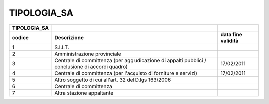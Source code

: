 TIPOLOGIA_SA
============

+-----------------------+-----------------------+-----------------------+
| **TIPOLOGIA_SA**      |                       |                       |
+=======================+=======================+=======================+
| **codice**            | **Descrizione**       | **data fine           |
|                       |                       | validità**            |
+-----------------------+-----------------------+-----------------------+
| 1                     | S.I.I.T.              |                       |
+-----------------------+-----------------------+-----------------------+
| 2                     | Amministrazione       |                       |
|                       | provinciale           |                       |
+-----------------------+-----------------------+-----------------------+
| 3                     | Centrale di           | 17/02/2011            |
|                       | committenza (per      |                       |
|                       | aggiudicazione di     |                       |
|                       | appalti pubblici /    |                       |
|                       | conclusione di        |                       |
|                       | accordi quadro)       |                       |
+-----------------------+-----------------------+-----------------------+
| 4                     | Centrale di           | 17/02/2011            |
|                       | committenza (per      |                       |
|                       | l'acquisto di         |                       |
|                       | forniture e servizi)  |                       |
+-----------------------+-----------------------+-----------------------+
| 5                     | Altro soggetto di cui |                       |
|                       | all'art. 32 del D.lgs |                       |
|                       | 163/2006              |                       |
+-----------------------+-----------------------+-----------------------+
| 6                     | Centrale di           |                       |
|                       | committenza           |                       |
+-----------------------+-----------------------+-----------------------+
| 7                     | Altra stazione        |                       |
|                       | appaltante            |                       |
+-----------------------+-----------------------+-----------------------+
